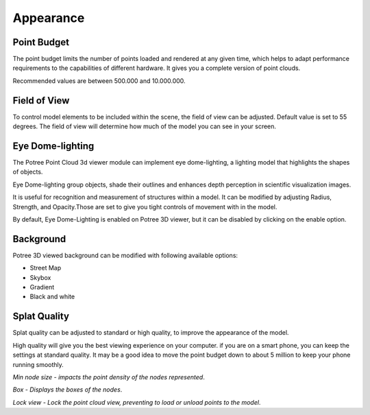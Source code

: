 
Appearance
++++++++++++++

Point Budget
==================================

The point budget limits the number of points loaded and rendered at any given time, which helps to adapt performance requirements to the capabilities of different hardware. It gives you a complete version of point clouds.

Recommended values are between 500.000 and 10.000.000.

 
Field of View
==================================

To control model elements to be included within the scene, the field of view can be adjusted. Default value is set to 55 degrees.
The field of view will determine how much of the model you can see in your screen.

.. raw:: html

  <center>
    <video controls src="../_static/Pointbudget.mp4" width ="500" height="300"></video>
  </center>


Eye Dome-lighting
==================================

The Potree Point Cloud 3d viewer module can implement eye dome-lighting, a lighting model that highlights the shapes of objects.

Eye Dome-lighting group objects, shade their outlines and enhances depth perception in scientific visualization images. 

It is useful for recognition and measurement of structures within a model. It can be modified by adjusting Radius, Strength, and Opacity.Those are set to give you tight controls of movement with in the model.

By default, Eye Dome-Lighting is enabled on Potree 3D viewer, but it can be disabled by clicking on the enable option.


.. raw:: html

  <center>
    <video controls src="../_static/Eyedom_lightning.mp4" width ="500" height="300"></video>
  </center>


Background
==================================

Potree 3D viewed background can be modified with following available options:

*  Street Map
*  Skybox
*  Gradient
*  Black and white

.. raw:: html

  <center>
    <video controls src="../_static/Back_ground.mp4" width ="500" height="300"></video>
  </center>



Splat Quality 
==================================
Splat quality can be adjusted to standard or high quality, to improve the appearance of the model.

High quality will give you the best viewing experience on your computer. if you are on a smart phone, you can 
keep the settings at standard quality. It may be a good idea to move the point budget down to about 5 million to keep 
your phone running smoothly.

*Min node size - impacts the point density of the nodes represented*.

*Box - Displays the boxes of the nodes*.

*Lock view - Lock the point cloud view, preventing to load or unload points to the model*.


.. raw:: html

  <center>
    <video controls src="../_static/Splat_quality.mp4" width ="500" height="300"></video>
  </center>
